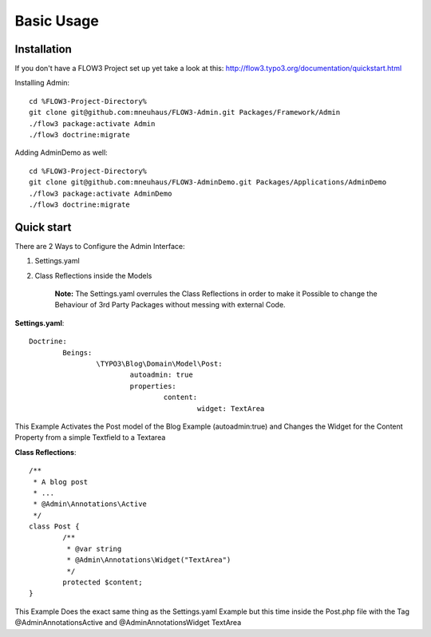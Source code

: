 Basic Usage
###########

Installation
************
If you don't have a FLOW3 Project set up yet take a look at this:
http://flow3.typo3.org/documentation/quickstart.html

Installing Admin::
    
    cd %FLOW3-Project-Directory%
    git clone git@github.com:mneuhaus/FLOW3-Admin.git Packages/Framework/Admin
    ./flow3 package:activate Admin
    ./flow3 doctrine:migrate

Adding AdminDemo as well::

    cd %FLOW3-Project-Directory%
    git clone git@github.com:mneuhaus/FLOW3-AdminDemo.git Packages/Applications/AdminDemo
    ./flow3 package:activate AdminDemo
    ./flow3 doctrine:migrate

Quick start
***********

There are 2 Ways to Configure the Admin Interface: 

1. Settings.yaml
2. Class Reflections inside the Models

	**Note:** The Settings.yaml overrules the Class Reflections in order to make it Possible to change the Behaviour of 3rd Party Packages without messing with external Code.  

**Settings.yaml**::

	Doctrine:
		Beings: 
			\TYPO3\Blog\Domain\Model\Post:
				autoadmin: true 
				properties:
					content:
						widget: TextArea

This Example Activates the Post model of the Blog Example (autoadmin:true) and Changes the Widget for the Content Property from a simple Textfield to a Textarea

**Class Reflections**::

	/**
	 * A blog post
	 * ...
	 * @Admin\Annotations\Active 
	 */
	class Post { 
		/**
		 * @var string
		 * @Admin\Annotations\Widget("TextArea")
		 */
		protected $content; 
	}

This Example Does the exact same thing as the Settings.yaml Example but this time inside the Post.php file with the Tag @Admin\Annotations\Active and @Admin\Annotations\Widget TextArea
